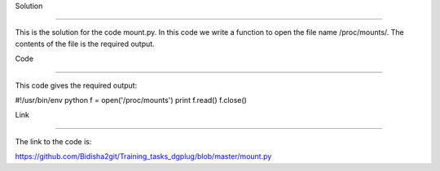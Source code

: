 Solution

------------

This is the solution for the code mount.py. In this code we write a function to open the file name /proc/mounts/. The contents of the file is the required output.

Code

------------

This code gives the required output:

#!/usr/bin/env python
f = open('/proc/mounts')
print f.read()
f.close()

Link

------------

The link to the code is:

https://github.com/Bidisha2git/Training_tasks_dgplug/blob/master/mount.py
